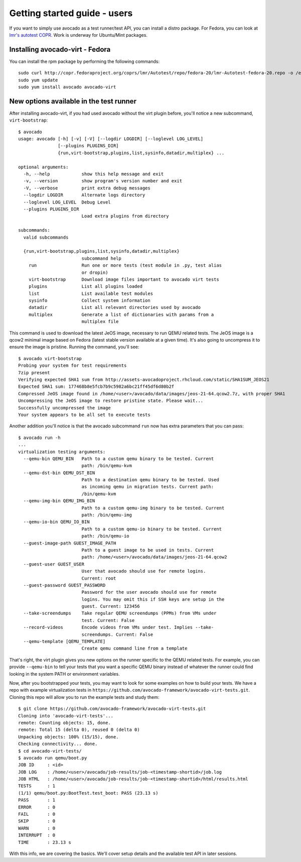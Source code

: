 .. _get-started:

=============================
Getting started guide - users
=============================

If you want to simply use avocado as a test runner/test API, you can install a
distro package. For Fedora, you can look at `lmr's autotest COPR`_. Work is
underway for Ubuntu/Mint packages.

.. _lmr's autotest COPR: http://copr.fedoraproject.org/coprs/lmr/Autotest

Installing avocado-virt - Fedora
--------------------------------

You can install the rpm package by performing the following commands::

    sudo curl http://copr.fedoraproject.org/coprs/lmr/Autotest/repo/fedora-20/lmr-Autotest-fedora-20.repo -o /etc/yum.repos.d/autotest.repo
    sudo yum update
    sudo yum install avocado avocado-virt

New options available in the test runner
----------------------------------------

After installing avocado-virt, if you had used avocado without the virt plugin
before, you'll notice a new subcommand, ``virt-bootstrap``::

    $ avocado
    usage: avocado [-h] [-v] [-V] [--logdir LOGDIR] [--loglevel LOG_LEVEL]
                   [--plugins PLUGINS_DIR]
                   {run,virt-bootstrap,plugins,list,sysinfo,datadir,multiplex} ...

    optional arguments:
      -h, --help            show this help message and exit
      -v, --version         show program's version number and exit
      -V, --verbose         print extra debug messages
      --logdir LOGDIR       Alternate logs directory
      --loglevel LOG_LEVEL  Debug Level
      --plugins PLUGINS_DIR
                            Load extra plugins from directory

    subcommands:
      valid subcommands

      {run,virt-bootstrap,plugins,list,sysinfo,datadir,multiplex}
                            subcommand help
        run                 Run one or more tests (test module in .py, test alias
                            or dropin)
        virt-bootstrap      Download image files important to avocado virt tests
        plugins             List all plugins loaded
        list                List available test modules
        sysinfo             Collect system information
        datadir             List all relevant directories used by avocado
        multiplex           Generate a list of dictionaries with params from a
                            multiplex file

This command is used to download the latest JeOS image, necessary to run
QEMU related tests. The JeOS image is a qcow2 minimal image based on Fedora
(latest stable version available at a given time). It's also going to uncompress
it to ensure the image is pristine. Running the command, you'll see::

    $ avocado virt-bootstrap
    Probing your system for test requirements
    7zip present
    Verifying expected SHA1 sum from http://assets-avocadoproject.rhcloud.com/static/SHA1SUM_JEOS21
    Expected SHA1 sum: 177468b8e5fcb7b9c5982a6bc21ff45df6d80b2f
    Compressed JeOS image found in /home/<user>/avocado/data/images/jeos-21-64.qcow2.7z, with proper SHA1
    Uncompressing the JeOS image to restore pristine state. Please wait...
    Successfully uncompressed the image
    Your system appears to be all set to execute tests

Another addition you'll notice is that the avocado subcommand ``run`` now has
extra parameters that you can pass::

    $ avocado run -h
    ...
    virtualization testing arguments:
      --qemu-bin QEMU_BIN   Path to a custom qemu binary to be tested. Current
                            path: /bin/qemu-kvm
      --qemu-dst-bin QEMU_DST_BIN
                            Path to a destination qemu binary to be tested. Used
                            as incoming qemu in migration tests. Current path:
                            /bin/qemu-kvm
      --qemu-img-bin QEMU_IMG_BIN
                            Path to a custom qemu-img binary to be tested. Current
                            path: /bin/qemu-img
      --qemu-io-bin QEMU_IO_BIN
                            Path to a custom qemu-io binary to be tested. Current
                            path: /bin/qemu-io
      --guest-image-path GUEST_IMAGE_PATH
                            Path to a guest image to be used in tests. Current
                            path: /home/<user>/avocado/data/images/jeos-21-64.qcow2
      --guest-user GUEST_USER
                            User that avocado should use for remote logins.
                            Current: root
      --guest-password GUEST_PASSWORD
                            Password for the user avocado should use for remote
                            logins. You may omit this if SSH keys are setup in the
                            guest. Current: 123456
      --take-screendumps    Take regular QEMU screendumps (PPMs) from VMs under
                            test. Current: False
      --record-videos       Encode videos from VMs under test. Implies --take-
                            screendumps. Current: False
      --qemu-template [QEMU_TEMPLATE]
                            Create qemu command line from a template


That's right, the virt plugin gives you new options on the runner specific to
the QEMU related tests. For example, you can provide ``--qemu-bin`` to tell your
tests that you want a specific QEMU binary instead of whatever the runner could
find looking in the system PATH or environment variables.

Now, after you bootstrapped your tests, you may want to look for some examples on
how to build your tests. We have a repo with example virtualization tests
in ``https://github.com/avocado-framework/avocado-virt-tests.git``. Cloning this
repo will allow you to run the example tests and study them::

    $ git clone https://github.com/avocado-framework/avocado-virt-tests.git
    Cloning into 'avocado-virt-tests'...
    remote: Counting objects: 15, done.
    remote: Total 15 (delta 0), reused 0 (delta 0)
    Unpacking objects: 100% (15/15), done.
    Checking connectivity... done.
    $ cd avocado-virt-tests/
    $ avocado run qemu/boot.py
    JOB ID     : <id>
    JOB LOG    : /home/<user>/avocado/job-results/job-<timestamp-shortid>/job.log
    JOB HTML   : /home/<user>/avocado/job-results/job-<timestamp-shortid>/html/results.html
    TESTS      : 1
    (1/1) qemu/boot.py:BootTest.test_boot: PASS (23.13 s)
    PASS       : 1
    ERROR      : 0
    FAIL       : 0
    SKIP       : 0
    WARN       : 0
    INTERRUPT  : 0
    TIME       : 23.13 s

With this info, we are covering the basics. We'll cover setup details and the
available test API in later sessions.
